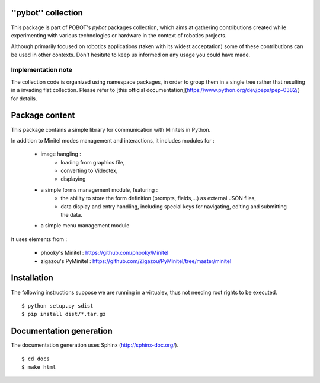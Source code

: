 ''pybot'' collection
====================

This package is part of POBOT's `pybot` packages collection, which aims
at gathering contributions created while experimenting with various technologies or
hardware in the context of robotics projects.

Although primarily focused on robotics applications (taken with its widest acceptation)
some of these contributions can be used in other contexts. Don't hesitate to keep us informed
on any usage you could have made.

Implementation note
-------------------

The collection code is organized using namespace packages, in order to group them in
a single tree rather that resulting in a invading flat collection. Please refer to [this official
documentation](https://www.python.org/dev/peps/pep-0382/) for details.

Package content
===============

This package contains a simple library for communication with Minitels in Python.

In addition to Minitel modes management and interactions, it includes modules for :

    - image hangling :
        - loading from graphics file,
        - converting to Videotex,
        - displaying
    - a simple forms management module, featuring :
        - the ability to store the form definition (prompts, fields,...) as external
          JSON files,
        - data display and entry handling, including special keys for
          navigating, editing and submitting the data.
    - a simple menu management module

It uses elements from :

    - phooky's Minitel : https://github.com/phooky/Minitel
    - zigazou's PyMinitel : https://github.com/Zigazou/PyMinitel/tree/master/minitel

Installation
============

The following instructions suppose we are running in a virtualev, thus not needing root rights to be executed.
::

    $ python setup.py sdist
    $ pip install dist/*.tar.gz

Documentation generation
========================

The documentation generation uses Sphinx (http://sphinx-doc.org/).
::

    $ cd docs
    $ make html
